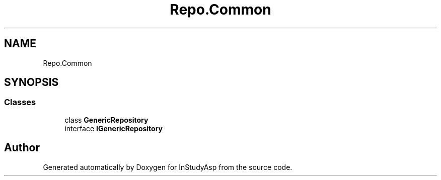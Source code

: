 .TH "Repo.Common" 3 "Fri Sep 22 2017" "InStudyAsp" \" -*- nroff -*-
.ad l
.nh
.SH NAME
Repo.Common
.SH SYNOPSIS
.br
.PP
.SS "Classes"

.in +1c
.ti -1c
.RI "class \fBGenericRepository\fP"
.br
.ti -1c
.RI "interface \fBIGenericRepository\fP"
.br
.in -1c
.SH "Author"
.PP 
Generated automatically by Doxygen for InStudyAsp from the source code\&.
